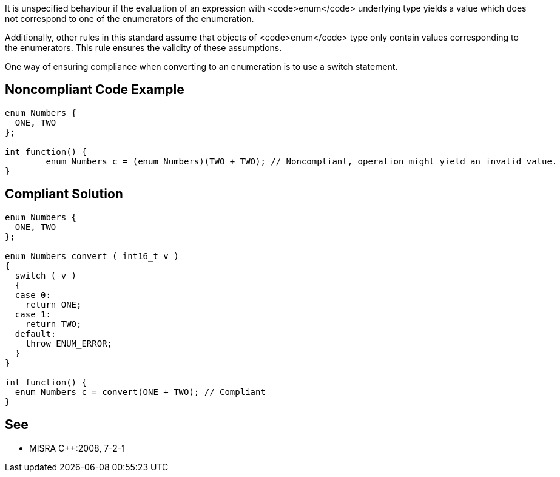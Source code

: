 It is unspecified behaviour if the evaluation of an expression with <code>enum</code> underlying type yields a value which does not correspond to one of the enumerators of the enumeration.

Additionally, other rules in this standard assume that objects of <code>enum</code> type only contain values corresponding to the enumerators. This rule ensures the validity of these assumptions.

One way of ensuring compliance when converting to an enumeration is to use a switch statement.


== Noncompliant Code Example

----
enum Numbers {
  ONE, TWO
};

int function() {
        enum Numbers c = (enum Numbers)(TWO + TWO); // Noncompliant, operation might yield an invalid value.
}
----


== Compliant Solution

----
enum Numbers {
  ONE, TWO
};

enum Numbers convert ( int16_t v )
{
  switch ( v )
  {
  case 0:
    return ONE;
  case 1:
    return TWO;
  default:
    throw ENUM_ERROR;
  }
}

int function() {
  enum Numbers c = convert(ONE + TWO); // Compliant
}
----


== See

* MISRA C++:2008, 7-2-1

